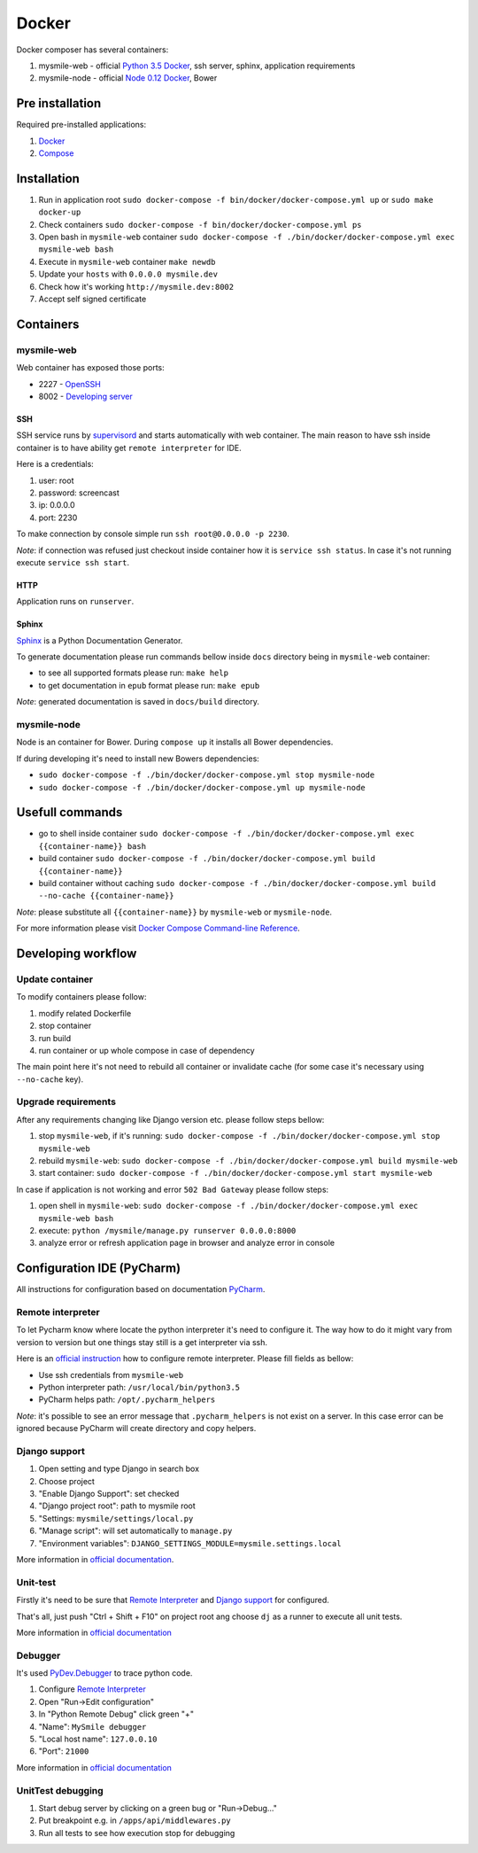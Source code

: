 ======
Docker
======

Docker composer has several containers:

#. mysmile-web   - official `Python 3.5 Docker <https://hub.docker.com/_/python/>`_, ssh server, sphinx, application requirements
#. mysmile-node  - official `Node 0.12 Docker <https://hub.docker.com/_/node/>`_, Bower

Pre installation
================
Required pre-installed applications:

#. `Docker <https://docs.docker.com/engine/installation/>`_
#. `Compose <https://docs.docker.com/compose/install/>`_

Installation
============
#. Run in application root ``sudo docker-compose -f bin/docker/docker-compose.yml up`` or ``sudo make docker-up``
#. Check containers ``sudo docker-compose -f bin/docker/docker-compose.yml ps``
#. Open bash in ``mysmile-web`` container ``sudo docker-compose -f ./bin/docker/docker-compose.yml exec mysmile-web bash``
#. Execute in ``mysmile-web`` container ``make newdb``
#. Update your ``hosts`` with ``0.0.0.0 mysmile.dev``
#. Check how it's working ``http://mysmile.dev:8002``
#. Accept self signed certificate

Containers
==========

mysmile-web
----------
Web container has exposed those ports:

- 2227 - `OpenSSH <https://www.openssh.com/>`_
- 8002 - `Developing server <https://docs.djangoproject.com/en/1.10/intro/tutorial01/#the-development-server>`_

SSH
````
SSH service runs by `supervisord <http://supervisord.org/>`_ and starts automatically with web container.
The main reason to have ssh inside container is to have ability get ``remote interpreter`` for IDE.

Here is a credentials:

#. user: root
#. password: screencast
#. ip: 0.0.0.0
#. port: 2230

To make connection by console simple run ``ssh root@0.0.0.0 -p 2230``.

*Note*: if connection was refused just checkout inside container how it is ``service ssh status``.
In case it's not running execute ``service ssh start``.

HTTP
````
Application runs on ``runserver``.

Sphinx
``````
`Sphinx <http://www.sphinx-doc.org/>`_ is a Python Documentation Generator.

To generate documentation please run commands bellow inside ``docs`` directory being in ``mysmile-web`` container:

- to see all supported formats please run: ``make help``
- to get documentation in ``epub`` format please run: ``make epub``

*Note*: generated documentation is saved in ``docs/build`` directory.

mysmile-node
------------
Node is an container for Bower. During ``compose up`` it installs all Bower dependencies.

If during developing it's need to install new Bowers dependencies:

- ``sudo docker-compose -f ./bin/docker/docker-compose.yml stop mysmile-node``
- ``sudo docker-compose -f ./bin/docker/docker-compose.yml up mysmile-node``

Usefull commands
================

- go to shell inside container ``sudo docker-compose -f ./bin/docker/docker-compose.yml exec {{container-name}} bash``
- build container ``sudo docker-compose -f ./bin/docker/docker-compose.yml build {{container-name}}``
- build container without caching ``sudo docker-compose -f ./bin/docker/docker-compose.yml build --no-cache {{container-name}}``

*Note*: please substitute all ``{{container-name}}`` by ``mysmile-web`` or ``mysmile-node``.

For more information please visit `Docker Compose Command-line Reference <https://docs.docker.com/compose/reference/>`_.

Developing workflow
===================

Update container
----------------
To modify containers please follow:

#. modify related Dockerfile
#. stop container
#. run build
#. run container or up whole compose in case of dependency

The main point here it's not need to rebuild all container or invalidate cache (for some case it's necessary using ``--no-cache`` key).

Upgrade requirements
--------------------
After any requirements changing like Django version etc. please follow steps bellow:

#. stop ``mysmile-web``, if it's running: ``sudo docker-compose -f ./bin/docker/docker-compose.yml stop mysmile-web``
#. rebuild ``mysmile-web``: ``sudo docker-compose -f ./bin/docker/docker-compose.yml build mysmile-web``
#. start container: ``sudo docker-compose -f ./bin/docker/docker-compose.yml start mysmile-web``

In case if application is not working and error ``502 Bad Gateway`` please follow steps:

#. open shell in ``mysmile-web``: ``sudo docker-compose -f ./bin/docker/docker-compose.yml exec mysmile-web bash``
#. execute: ``python /mysmile/manage.py runserver 0.0.0.0:8000``
#. analyze error or refresh application page in browser and analyze error in console

Configuration IDE (PyCharm)
===========================
All instructions for configuration based on documentation `PyCharm <https://www.jetbrains.com/pycharm/>`_.

Remote interpreter
------------------
To let Pycharm know where locate the python interpreter it's need to configure it.
The way how to do it might vary from version to version but one things stay still is a get interpreter via ssh.

Here is an `official instruction <https://www.jetbrains.com/help/pycharm/2016.1/configuring-remote-interpreters-via-ssh.html>`_ how to configure remote interpreter.
Please fill fields as bellow:

- Use ssh credentials from ``mysmile-web``
- Python interpreter path: ``/usr/local/bin/python3.5``
- PyCharm helps path: ``/opt/.pycharm_helpers``

*Note*: it's possible to see an error message that ``.pycharm_helpers`` is not exist on a server.
In this case error can be ignored because PyCharm will create directory and copy helpers.

Django support
--------------
#. Open setting and type Django in search box
#. Choose project
#. "Enable Django Support": set checked
#. "Django project root": path to mysmile root
#. "Settings: ``mysmile/settings/local.py``
#. "Manage script": will set automatically to ``manage.py``
#. "Environment variables": ``DJANGO_SETTINGS_MODULE=mysmile.settings.local``

More information in `official documentation <https://www.jetbrains.com/help/pycharm/2016.1/django-2.html>`_.

Unit-test
---------
Firstly it's need to be sure that `Remote Interpreter <#remote-interpreter>`_ and `Django support <#django-support>`_ for configured.

That's all, just push "Ctrl + Shift + F10" on project root ang choose ``dj`` as a runner to execute all unit tests.

More information in `official documentation <https://www.jetbrains.com/help/pycharm/2016.1/run-debug-configuration-django-test.html#d473601e145>`_

Debugger
--------
It's used `PyDev.Debugger <https://pypi.python.org/pypi/pydevd>`_ to trace python code.

#. Configure `Remote Interpreter <#remote-interpreter>`_
#. Open "Run->Edit configuration"
#. In "Python Remote Debug" click green "+"
#. "Name": ``MySmile debugger``
#. "Local host name": ``127.0.0.10``
#. "Port": ``21000``

More information in `official documentation <https://www.jetbrains.com/help/pycharm/2016.1/remote-debugging.html>`_

UnitTest debugging
------------------
#. Start debug server by clicking on a green bug or "Run->Debug..."
#. Put breakpoint e.g. in ``/apps/api/middlewares.py``
#. Run all tests to see how execution stop for debugging
